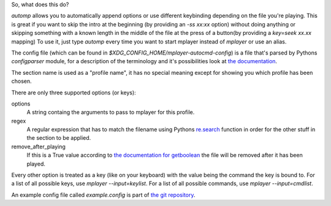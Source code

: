 So, what does this do?

`automp` allows you to automatically append options or use different keybinding
depending on the file you're playing.
This is great if you want to skip the intro at the beginning (by providing an
`-ss xx:xx` option) without doing anything or skipping something with a known
length in the middle of the file at the press of a button(by providing a
`key=seek xx.xx` mapping)
To use it, just type `automp` every time you want to start mplayer instead of
`mplayer` or use an alias.

The config file (which can be found in
`$XDG_CONFIG_HOME/mplayer-autocmd-config`) is a file that's parsed by Pythons
`configparser` module, for a description of the terminology and it's
possibilities look at `the documentation`_.

The section name is used as a "profile name", it has no special meaning except
for showing you which profile has been chosen.

There are only three supported options (or keys):

options
    A string containg the arguments to pass to mplayer for this profile.

regex
    A regular expression that has to match the filename using Pythons
    `re.search`_ function in order for the other stuff in the section to be
    applied.

remove_after_playing
    If this is a True value according to `the documentation for getboolean`_
    the file will be removed after it has been played.

Every other option is treated as a key (like on your keyboard) with the
value being the command the key is bound to.
For a list of all possible keys, use `mplayer --input=keylist`.
For a list of all possible commands, use `mplayer --input=cmdlist`.

An example config file called `example.config` is part of `the git
repository`_.

.. _the documentation: http://docs.python.org/3.3/library/configparser.html#supported-ini-file-structure

.. _re.search: http://docs.python.org/3.3/library/re.html#re.search

.. _the git repository: https://github.com/mineo/mplayer-autocmd

.. _the documentation for getboolean: http://docs.python.org/3.3/library/configparser.html?highlight=configparser#configparser.ConfigParser.getboolean
